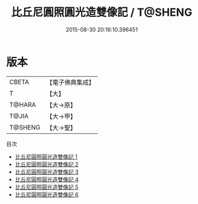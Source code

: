 #+TITLE: 比丘尼圓照圓光造雙像記 / T@SHENG

#+DATE: 2015-08-30 20:16:10.396451
* 版本
 |     CBETA|【電子佛典集成】|
 |         T|【大】     |
 |    T@HARA|【大→原】   |
 |     T@JIA|【大→甲】   |
 |   T@SHENG|【大→聖】   |
目次
 - [[file:KR6i0309_001.txt][比丘尼圓照圓光造雙像記 1]]
 - [[file:KR6i0309_002.txt][比丘尼圓照圓光造雙像記 2]]
 - [[file:KR6i0309_003.txt][比丘尼圓照圓光造雙像記 3]]
 - [[file:KR6i0309_004.txt][比丘尼圓照圓光造雙像記 4]]
 - [[file:KR6i0309_005.txt][比丘尼圓照圓光造雙像記 5]]
 - [[file:KR6i0309_006.txt][比丘尼圓照圓光造雙像記 6]]
